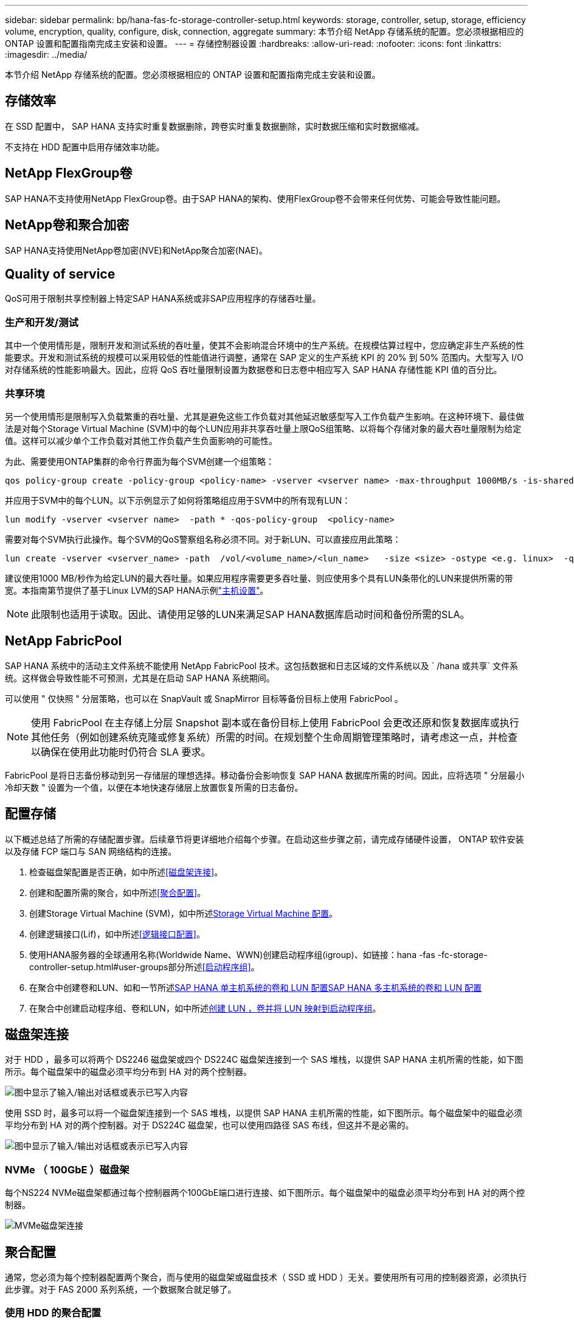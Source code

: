 ---
sidebar: sidebar 
permalink: bp/hana-fas-fc-storage-controller-setup.html 
keywords: storage, controller, setup, storage, efficiency volume, encryption, quality, configure, disk, connection, aggregate 
summary: 本节介绍 NetApp 存储系统的配置。您必须根据相应的 ONTAP 设置和配置指南完成主安装和设置。 
---
= 存储控制器设置
:hardbreaks:
:allow-uri-read: 
:nofooter: 
:icons: font
:linkattrs: 
:imagesdir: ../media/


[role="lead"]
本节介绍 NetApp 存储系统的配置。您必须根据相应的 ONTAP 设置和配置指南完成主安装和设置。



== 存储效率

在 SSD 配置中， SAP HANA 支持实时重复数据删除，跨卷实时重复数据删除，实时数据压缩和实时数据缩减。

不支持在 HDD 配置中启用存储效率功能。



== NetApp FlexGroup卷

SAP HANA不支持使用NetApp FlexGroup卷。由于SAP HANA的架构、使用FlexGroup卷不会带来任何优势、可能会导致性能问题。



== NetApp卷和聚合加密

SAP HANA支持使用NetApp卷加密(NVE)和NetApp聚合加密(NAE)。



== Quality of service

QoS可用于限制共享控制器上特定SAP HANA系统或非SAP应用程序的存储吞吐量。



=== 生产和开发/测试

其中一个使用情形是，限制开发和测试系统的吞吐量，使其不会影响混合环境中的生产系统。在规模估算过程中，您应确定非生产系统的性能要求。开发和测试系统的规模可以采用较低的性能值进行调整，通常在 SAP 定义的生产系统 KPI 的 20% 到 50% 范围内。大型写入 I/O 对存储系统的性能影响最大。因此，应将 QoS 吞吐量限制设置为数据卷和日志卷中相应写入 SAP HANA 存储性能 KPI 值的百分比。



=== 共享环境

另一个使用情形是限制写入负载繁重的吞吐量、尤其是避免这些工作负载对其他延迟敏感型写入工作负载产生影响。在这种环境下、最佳做法是对每个Storage Virtual Machine (SVM)中的每个LUN应用非共享吞吐量上限QoS组策略、以将每个存储对象的最大吞吐量限制为给定值。这样可以减少单个工作负载对其他工作负载产生负面影响的可能性。

为此、需要使用ONTAP集群的命令行界面为每个SVM创建一个组策略：

....
qos policy-group create -policy-group <policy-name> -vserver <vserver name> -max-throughput 1000MB/s -is-shared false
....
并应用于SVM中的每个LUN。以下示例显示了如何将策略组应用于SVM中的所有现有LUN：

....
lun modify -vserver <vserver name>  -path * -qos-policy-group  <policy-name>
....
需要对每个SVM执行此操作。每个SVM的QoS警察组名称必须不同。对于新LUN、可以直接应用此策略：

....
lun create -vserver <vserver_name> -path  /vol/<volume_name>/<lun_name>   -size <size> -ostype <e.g. linux>  -qos-policy-group <policy-name>
....
建议使用1000 MB/秒作为给定LUN的最大吞吐量。如果应用程序需要更多吞吐量、则应使用多个具有LUN条带化的LUN来提供所需的带宽。本指南第节提供了基于Linux LVM的SAP HANA示例link:hana-fas-fc-host-setup.html#create-lvm-volume-groups-and-logical-volumes["主机设置"]。


NOTE: 此限制也适用于读取。因此、请使用足够的LUN来满足SAP HANA数据库启动时间和备份所需的SLA。



== NetApp FabricPool

SAP HANA 系统中的活动主文件系统不能使用 NetApp FabricPool 技术。这包括数据和日志区域的文件系统以及 ` /hana 或共享` 文件系统。这样做会导致性能不可预测，尤其是在启动 SAP HANA 系统期间。

可以使用 " 仅快照 " 分层策略，也可以在 SnapVault 或 SnapMirror 目标等备份目标上使用 FabricPool 。


NOTE: 使用 FabricPool 在主存储上分层 Snapshot 副本或在备份目标上使用 FabricPool 会更改还原和恢复数据库或执行其他任务（例如创建系统克隆或修复系统）所需的时间。在规划整个生命周期管理策略时，请考虑这一点，并检查以确保在使用此功能时仍符合 SLA 要求。

FabricPool 是将日志备份移动到另一存储层的理想选择。移动备份会影响恢复 SAP HANA 数据库所需的时间。因此，应将选项 " 分层最小冷却天数 " 设置为一个值，以便在本地快速存储层上放置恢复所需的日志备份。



== 配置存储

以下概述总结了所需的存储配置步骤。后续章节将更详细地介绍每个步骤。在启动这些步骤之前，请完成存储硬件设置， ONTAP 软件安装以及存储 FCP 端口与 SAN 网络结构的连接。

. 检查磁盘架配置是否正确，如中所述<<磁盘架连接>>。
. 创建和配置所需的聚合，如中所述<<聚合配置>>。
. 创建Storage Virtual Machine (SVM)，如中所述<<Storage Virtual Machine 配置>>。
. 创建逻辑接口(Lif)，如中所述<<逻辑接口配置>>。
. 使用HANA服务器的全球通用名称(Worldwide Name、WWN)创建启动程序组(igroup)、如链接：hana -fas -fc-storage-controller-setup.html#user-groups部分所述<<启动程序组>>。
. 在聚合中创建卷和LUN、如和一节所述<<SAP HANA 单主机系统的卷和 LUN 配置>><<SAP HANA 多主机系统的卷和 LUN 配置>>
. 在聚合中创建启动程序组、卷和LUN，如中所述<<#lun_create,创建 LUN ，卷并将 LUN 映射到启动程序组>>。




== 磁盘架连接

对于 HDD ，最多可以将两个 DS2246 磁盘架或四个 DS224C 磁盘架连接到一个 SAS 堆栈，以提供 SAP HANA 主机所需的性能，如下图所示。每个磁盘架中的磁盘必须平均分布到 HA 对的两个控制器。

image:saphana_fas_fc_image10.png["图中显示了输入/输出对话框或表示已写入内容"]

使用 SSD 时，最多可以将一个磁盘架连接到一个 SAS 堆栈，以提供 SAP HANA 主机所需的性能，如下图所示。每个磁盘架中的磁盘必须平均分布到 HA 对的两个控制器。对于 DS224C 磁盘架，也可以使用四路径 SAS 布线，但这并不是必需的。

image:saphana_fas_fc_image11.png["图中显示了输入/输出对话框或表示已写入内容"]



=== NVMe （ 100GbE ）磁盘架

每个NS224 NVMe磁盘架都通过每个控制器两个100GbE端口进行连接、如下图所示。每个磁盘架中的磁盘必须平均分布到 HA 对的两个控制器。

image:saphana_fas_ns224.png["MVMe磁盘架连接"]



== 聚合配置

通常，您必须为每个控制器配置两个聚合，而与使用的磁盘架或磁盘技术（ SSD 或 HDD ）无关。要使用所有可用的控制器资源，必须执行此步骤。对于 FAS 2000 系列系统，一个数据聚合就足够了。



=== 使用 HDD 的聚合配置

下图显示了八个 SAP HANA 主机的配置。每个存储控制器连接四个 SAP HANA 主机。配置了两个单独的聚合，每个存储控制器一个。每个聚合都配置有 4 × 10 = 40 个数据磁盘（ HDD ）。

image:saphana_fas_fc_image12.png["图中显示了输入/输出对话框或表示已写入内容"]



=== 使用纯 SDD 系统进行聚合配置

通常，每个控制器必须配置两个聚合，而与使用的磁盘架或磁盘技术（ SSD 或 HDD ）无关。

下图显示了在配置了 ADPv2 的 12 Gb SAS 磁盘架上运行的 12 个 SAP HANA 主机的配置。每个存储控制器连接六个 SAP HANA 主机。配置了四个单独的聚合，每个存储控制器两个。每个聚合都配置有 11 个磁盘，其中包含九个数据分区和两个奇偶校验磁盘分区。每个控制器都有两个备用分区。

image:saphana_fas_fc_image13.png["图中显示了输入/输出对话框或表示已写入内容"]



== Storage Virtual Machine 配置

采用 SAP HANA 数据库的多主机 SAP 环境可以使用一个 SVM 。如果需要，还可以为每个 SAP 环境分配一个 SVM ，以使其由公司内的不同团队进行管理。本文档中的屏幕截图和命令输出使用名为 `HANA` 的 SVM 。



== 逻辑接口配置

在存储集群配置中，必须创建一个网络接口（ LIF ）并将其分配给一个专用 FCP 端口。例如，如果出于性能原因需要四个 FCP 端口，则必须创建四个 LIF 。下图显示了在SVM上配置的八个SVM的屏幕截图。

image:saphana_fas_fc_image14a.png["逻辑接口概述"]

在使用 ONTAP 9 System Manager 创建 SVM 期间，可以选择所有必需的物理 FCP 端口，并自动为每个物理端口创建一个 LIF 。

下图说明了如何使用ONTAP系统管理器创建SVM和Lifs。

image:saphana_fas_fc_image15a.png["创建 SVM"]



== 启动程序组

可以为每个服务器或需要访问 LUN 的一组服务器配置 igroup 。igroup 配置需要服务器的全球通用端口名称（ Worldwide Port Name ， WWPN ）。

使用 `sanlun` 工具，运行以下命令以获取每个 SAP HANA 主机的 WWPN ：

....
stlrx300s8-6:~ # sanlun fcp show adapter
/sbin/udevadm
/sbin/udevadm

host0 ...... WWPN:2100000e1e163700
host1 ...... WWPN:2100000e1e163701
....

NOTE: 该 `sanlun`工具是NetApp Host Utilities的一部分、必须安装在每个SAP HANA主机上。有关详细信息、请参见第节link:hana-fas-fc-host-setup.html["主机设置。"]

可以使用ONTAP集群的命令行界面创建启动程序组。

....
lun igroup create -igroup <igroup name> -protocol fcp -ostype linux -initiator <list of initiators> -vserver <SVM name>
....


== SAP HANA 单主机系统的卷和 LUN 配置

下图显示了四个单主机 SAP HANA 系统的卷配置。每个 SAP HANA 系统的数据卷和日志卷会分布到不同的存储控制器。例如、卷 `SID1_data_mnt00001`在控制器A上配置、卷 `SID1_log_mnt00001`在控制器B上配置。在每个卷中、配置一个LUN。


NOTE: 如果 SAP HANA 系统仅使用高可用性（ HA ）对中的一个存储控制器，则数据卷和日志卷也可以存储在同一个存储控制器上。

image:saphana_fas_fc_image18.png["图中显示了输入/输出对话框或表示已写入内容"]

对于每个 SAP HANA 主机，都会为 ` 或 HANA 或 Shared` 配置一个数据卷，一个日志卷和一个卷。下表显示了一个使用四个 SAP HANA 单主机系统的配置示例。

|===
| 目的 | 控制器 A 上的聚合 1 | 控制器 A 上的聚合 2 | 控制器 B 上的聚合 1 | 控制器 B 上的聚合 2 


| 系统 SID1 的数据，日志和共享卷 | 数据卷： SID1_data_mnt00001 | 共享卷： sid1_shared | – | 日志卷： SID1_LOG_mnt00001 


| 系统 SID2 的数据，日志和共享卷 | – | 日志卷： SID2_LOG_mnt00001 | 数据卷： SID2_data_mnt00001 | 共享卷： sid2_shared 


| 系统 SID3 的数据，日志和共享卷 | 共享卷： sID3_shared | 数据卷： SID3_data_mnt00001 | 日志卷： SID3_LOG_mnt00001 | – 


| 系统 SID4 的数据，日志和共享卷 | 日志卷： SID4_LOG_mnt00001 | – | 共享卷： SID4_shared | 数据卷： SID4_data_mnt00001 
|===
下表显示了单主机系统的挂载点配置示例。

|===
| LUN | HANA 主机上的挂载点 | 注意 


| SID1_data_mnt00001 | /ha/data/SID1/mnt00001 | 已使用 /etc/fstab 条目挂载 


| SID1_LOG_mnt00001 | /ha/log/SID1/mnt00001 | 已使用 /etc/fstab 条目挂载 


| SID1_shared | /has/shared/SID1 | 已使用 /etc/fstab 条目挂载 
|===

NOTE: 按照所述配置，存储用户 SID1adm 默认主目录的 ` /usr/sap/SID1` 目录位于本地磁盘上。在采用基于磁盘的复制的灾难恢复设置中， NetApp 建议在 `SID1_shared` 卷中为 ` /usr/sap/sid1` 目录创建一个额外的 LUN ，以便所有文件系统都位于中央存储上。



== 使用 Linux LVM 为 SAP HANA 单主机系统配置卷和 LUN

Linux LVM 可用于提高性能并解决 LUN 大小限制。LVM 卷组中的不同 LUN 应存储在不同的聚合和不同的控制器中。下表显示了每个卷组两个 LUN 的示例。


NOTE: 无需将 LVM 与多个 LUN 结合使用即可实现 SAP HANA KPI 。单个 LUN 设置可满足所需的 KPI 要求。

|===
| 目的 | 控制器 A 上的聚合 1 | 控制器 A 上的聚合 2 | 控制器 B 上的聚合 1 | 控制器 B 上的聚合 2 


| 基于 LVM 的系统的数据，日志和共享卷 | 数据卷： SID1_data_mnt00001 | 共享卷： SID1_shared log2 卷： SID1_log2_mnt00001 | Data2 卷： SID1_data2_mnt00001 | 日志卷： SID1_LOG_mnt00001 
|===
必须在 SAP HANA 主机上创建和挂载卷组和逻辑卷。下表列出了使用 LVM 的单主机系统的挂载点。

|===
| 逻辑卷 /LUN | SAP HANA 主机上的挂载点 | 注意 


| LV ： SID1_data_mnt0000-vol | /ha/data/SID1/mnt00001 | 已使用 /etc/fstab 条目挂载 


| LV ： SID1_LOG_mnt00001-vol | /ha/log/SID1/mnt00001 | 已使用 /etc/fstab 条目挂载 


| LUN ： SID1_shared | /has/shared/SID1 | 已使用 /etc/fstab 条目挂载 
|===

NOTE: 按照所述配置，存储用户 SID1adm 默认主目录的 ` /usr/sap/SID1` 目录位于本地磁盘上。在采用基于磁盘的复制的灾难恢复设置中， NetApp 建议在 `SID1_shared` 卷中为 ` /usr/sap/sid1` 目录创建一个额外的 LUN ，以便所有文件系统都位于中央存储上。



== SAP HANA 多主机系统的卷和 LUN 配置

下图显示了 4+1 多主机 SAP HANA 系统的卷配置。每个 SAP HANA 主机的数据卷和日志卷会分布到不同的存储控制器。例如，在控制器 A 上配置了卷 `SID_data_mnt00001` ，在控制器 B 上配置了卷 `SID_log_mnt00001`每个卷都配置了一个 LUN 。

所有 HANA 主机都必须能够访问 ` /HANA / 共享` 卷，因此可以使用 NFS 导出此卷。即使对于 ` /ha/shared` 文件系统没有特定的性能 KPI ， NetApp 建议使用 10 Gb 以太网连接。


NOTE: 如果 SAP HANA 系统仅使用 HA 对中的一个存储控制器，则数据和日志卷也可以存储在同一个存储控制器上。

image:saphana_fas_fc_image19.png["图中显示了输入/输出对话框或表示已写入内容"]

对于每个 SAP HANA 主机，系统会创建一个数据卷和一个日志卷。` HANA 系统的所有主机都使用` /hana / 共享 卷。下图显示了 4+1 多主机 SAP HANA 系统的配置示例。

|===
| 目的 | 控制器 A 上的聚合 1 | 控制器 A 上的聚合 2 | 控制器 B 上的聚合 1 | 控制器 B 上的聚合 2 


| 节点 1 的数据卷和日志卷 | 数据卷： sid_data_mnt00001 | – | 日志卷： sid_log_mnt00001 | – 


| 节点 2 的数据卷和日志卷 | 日志卷： sid_log_mnt00002 | – | 数据卷： sid_data_mnt00002 | – 


| 节点 3 的数据卷和日志卷 | – | 数据卷： sid_data_mnt00003 | – | 日志卷： sid_log_mnt00003 


| 节点 4 的数据卷和日志卷 | – | 日志卷： sid_log_mnt00004 | – | 数据卷： sid_data_mnt00004 


| 所有主机的共享卷 | 共享卷： sid_shared | – | – | – 
|===
下表显示了具有四个活动 SAP HANA 主机的多主机系统的配置和挂载点。

|===
| LUN 或卷 | SAP HANA 主机上的挂载点 | 注意 


| LUN ： SID_data_mnt00001 | /ha/data/sid/mnt00001 | 使用存储连接器挂载 


| LUN ： sid_log_mnt00001 | /ha/log/sid/mnt00001 | 使用存储连接器挂载 


| LUN ： SID_data_mnt00002 | /ha/data/sid/mnt00002 | 使用存储连接器挂载 


| LUN ： sid_log_mnt00002 | /ha/log/sid/mnt00002 | 使用存储连接器挂载 


| LUN ： SID_data_mnt00003 | /ha/data/sid/mnt00003 | 使用存储连接器挂载 


| LUN ： sid_log_mnt00003 | /ha/log/sid/mnt00003 | 使用存储连接器挂载 


| LUN ： SID_data_mnt00004 | /ha/data/sid/mnt00004 | 使用存储连接器挂载 


| LUN ： sid_log_mnt00004 | /ha/log/sid/mnt00004 | 使用存储连接器挂载 


| 卷： sid_shared | /ha/shared/SID | 使用 NFS 和 /etc/fstab 条目挂载在所有主机上 
|===

NOTE: 根据所述配置、 `/usr/sap/SID`存储用户SIDadm默认主目录的目录位于每个HANA主机的本地磁盘上。在采用基于磁盘的复制的灾难恢复设置中、NetApp建议在卷中为 `/usr/sap/SID`文件系统另外创建四个子目录 `SID_shared`、以便每个数据库主机的所有文件系统都位于中央存储上。



== 使用 Linux LVM 为 SAP HANA 多主机系统配置卷和 LUN

Linux LVM 可用于提高性能并解决 LUN 大小限制。LVM 卷组中的不同 LUN 应存储在不同的聚合和不同的控制器中。下表显示了 2+1 SAP HANA 多主机系统中每个卷组两个 LUN 的示例。


NOTE: 无需使用 LVM 组合多个 LUN 即可实现 SAP HANA KPI 。单个 LUN 设置可满足所需的 KPI 要求。

|===
| 目的 | 控制器 A 上的聚合 1 | 控制器 A 上的聚合 2 | 控制器 B 上的聚合 1 | 控制器 B 上的聚合 2 


| 节点 1 的数据卷和日志卷 | 数据卷： sid_data_mnt00001 | log2 卷： sid_log2_mnt00001 | 日志卷： sid_log_mnt00001 | Data2 卷： sid_data2_mnt00001 


| 节点 2 的数据卷和日志卷 | log2 卷： sid_log2_mnt00002 | 数据卷： sid_data_mnt00002 | Data2 卷： sid_data2_mnt00002 | 日志卷： sid_log_mnt00002 


| 所有主机的共享卷 | 共享卷： sid_shared | – | – | – 
|===
在 SAP HANA 主机上，需要创建和挂载卷组和逻辑卷：

|===
| 逻辑卷（ LV ）或卷 | SAP HANA 主机上的挂载点 | 注意 


| LV ： sid_data_mnt00001-vol | /ha/data/sid/mnt00001 | 使用存储连接器挂载 


| LV ： sid_log_mnt00001-vol | /ha/log/sid/mnt00001 | 使用存储连接器挂载 


| LV ： sid_data_mnt00002-vol | /ha/data/sid/mnt00002 | 使用存储连接器挂载 


| LV ： sid_log_mnt00002-vol | /ha/log/sid/mnt00002 | 使用存储连接器挂载 


| 卷： sid_shared | /has/ 共享 | 使用 NFS 和 /etc/fstab 条目挂载在所有主机上 
|===

NOTE: 在所述配置中，存储用户 SIDadm 默认主目录的 ` /usr/sap/SID` 目录位于每个 HANA 主机的本地磁盘上。在采用基于磁盘的复制的灾难恢复设置中， NetApp 建议在 `SID_shared` 卷中为 ` /usr/sap/SID` 文件系统另外创建四个子目录，以便每个数据库主机的所有文件系统都位于中央存储上。



== 卷选项

下表中列出的卷选项必须在所有 SVM 上进行验证和设置。

|===
| Action | ONTAP 9. 


| 禁用自动 Snapshot 副本 | vol modify – vserver <vserver-name> -volume <volname> -snapshot-policy none 


| 禁用 Snapshot 目录可见性 | vol modify -vserver <vserver-name> -volume <volname> -snapdir-access false 
|===


== 创建 LUN ，卷并将 LUN 映射到启动程序组

您可以使用NetApp ONTAP系统管理器创建存储卷和LUN、并将其映射到服务器的igrou和ONTAP命令行界面。本指南介绍命令行界面的用法。



=== 使用 CLI 创建 LUN ，卷并将 LUN 映射到 igroup

本节显示了一个使用命令行和 ONTAP 9 的示例配置，该配置适用于 2+1 SAP HANA 多主机系统，其中 SID 为 FC5 ，使用 LVM ，每个 LVM 卷组具有两个 LUN 。

. 创建所有必要的卷。
+
....
vol create -volume FC5_data_mnt00001 -aggregate aggr1_1 -size 1200g  -snapshot-policy none -foreground true -encrypt false  -space-guarantee none
vol create -volume FC5_log_mnt00002  -aggregate aggr2_1 -size 280g  -snapshot-policy none -foreground true -encrypt false  -space-guarantee none
vol create -volume FC5_log_mnt00001  -aggregate aggr1_2 -size 280g -snapshot-policy none -foreground true -encrypt false -space-guarantee none
vol create -volume FC5_data_mnt00002  -aggregate aggr2_2 -size 1200g -snapshot-policy none -foreground true -encrypt false -space-guarantee none
vol create -volume FC5_data2_mnt00001 -aggregate aggr1_2 -size 1200g -snapshot-policy none -foreground true -encrypt false -space-guarantee none
vol create -volume FC5_log2_mnt00002  -aggregate aggr2_2 -size 280g -snapshot-policy none -foreground true -encrypt false -space-guarantee none
vol create -volume FC5_log2_mnt00001  -aggregate aggr1_1 -size 280g -snapshot-policy none -foreground true -encrypt false  -space-guarantee none
vol create -volume FC5_data2_mnt00002  -aggregate aggr2_1 -size 1200g -snapshot-policy none -foreground true -encrypt false -space-guarantee none
vol create -volume FC5_shared -aggregate aggr1_1 -size 512g -state online -policy default -snapshot-policy none -junction-path /FC5_shared -encrypt false  -space-guarantee none
....
. 创建所有 LUN 。
+
....
lun create -path  /vol/FC5_data_mnt00001/FC5_data_mnt00001   -size 1t -ostype linux -space-reserve disabled -space-allocation disabled -class regular
lun create -path /vol/FC5_data2_mnt00001/FC5_data2_mnt00001 -size 1t -ostype linux -space-reserve disabled -space-allocation disabled -class regular
lun create -path /vol/FC5_data_mnt00002/FC5_data_mnt00002 -size 1t -ostype linux -space-reserve disabled -space-allocation disabled -class regular
lun create -path /vol/FC5_data2_mnt00002/FC5_data2_mnt00002 -size 1t -ostype linux -space-reserve disabled -space-allocation disabled -class regular
lun create -path /vol/FC5_log_mnt00001/FC5_log_mnt00001 -size 260g -ostype linux -space-reserve disabled -space-allocation disabled -class regular
lun create -path /vol/FC5_log2_mnt00001/FC5_log2_mnt00001 -size 260g -ostype linux -space-reserve disabled -space-allocation disabled -class regular
lun create -path /vol/FC5_log_mnt00002/FC5_log_mnt00002 -size 260g -ostype linux -space-reserve disabled -space-allocation disabled -class regular
lun create -path /vol/FC5_log2_mnt00002/FC5_log2_mnt00002 -size 260g -ostype linux -space-reserve disabled -space-allocation disabled -class regular
....
. 为属于系统 FC5 的所有服务器创建 igroup 。
+
....
lun igroup create -igroup HANA-FC5 -protocol fcp -ostype linux -initiator 10000090fadcc5fa,10000090fadcc5fb, 10000090fadcc5c1,10000090fadcc5c2,  10000090fadcc5c3,10000090fadcc5c4 -vserver hana
....
. 将所有 LUN 映射到创建的 igroup 。
+
....
lun map -path  /vol/FC5_data_mnt00001/FC5_data_mnt00001    -igroup HANA-FC5
lun map -path /vol/FC5_data2_mnt00001/FC5_data2_mnt00001  -igroup HANA-FC5
lun map -path /vol/FC5_data_mnt00002/FC5_data_mnt00002  -igroup HANA-FC5
lun map -path /vol/FC5_data2_mnt00002/FC5_data2_mnt00002  -igroup HANA-FC5
lun map -path /vol/FC5_log_mnt00001/FC5_log_mnt00001  -igroup HANA-FC5
lun map -path /vol/FC5_log2_mnt00001/FC5_log2_mnt00001  -igroup HANA-FC5
lun map -path /vol/FC5_log_mnt00002/FC5_log_mnt00002  -igroup HANA-FC5
lun map -path /vol/FC5_log2_mnt00002/FC5_log2_mnt00002  -igroup HANA-FC5
....

